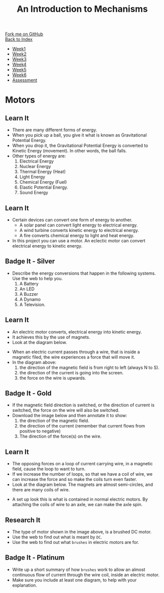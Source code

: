 #+STARTUP:indent
#+HTML_HEAD: <link rel="stylesheet" type="text/css" href="css/styles.css"/>
#+HTML_HEAD_EXTRA: <link href='http://fonts.googleapis.com/css?family=Ubuntu+Mono|Ubuntu' rel='stylesheet' type='text/css'>
#+OPTIONS: f:nil author:nil num:1 creator:nil timestamp:nil toc:nil
#+TITLE: An Introduction to Mechanisms
#+AUTHOR: Marc Scott

#+BEGIN_HTML
<div class="github-fork-ribbon-wrapper left">
        <div class="github-fork-ribbon">
            <a href="https://github.com/MarcScott/7-SC-Mechanisms">Fork me on GitHub</a>
        </div>
    </div>
    <div class="github-fork-ribbon-wrapper right-bottom">
        <div class="github-fork-ribbon">
            <a href="../index.html">Back to Index</a>
        </div>
    </div>
<div id="stickyribbon">
    <ul>
      <li><a href="1_Lesson.html">Week1</a></li>
      <li><a href="2_Lesson.html">Week2</a></li>
      <li><a href="3_Lesson.html">Week3</a></li>
      <li><a href="4_Lesson.html">Week4</a></li>
      <li><a href="5_Lesson.html">Week5</a></li>
      <li><a href="6_Lesson.html">Week6</a></li>
      <li><a href="assessment.html">Assessment</a></li>
    </ul>
  </div>
#+END_HTML

* COMMENT Use as a template
:PROPERTIES:
:HTML_CONTAINER_CLASS: activity
:END:
** Learn It
:PROPERTIES:
:HTML_CONTAINER_CLASS: learn
:END:

** Research It
:PROPERTIES:
:HTML_CONTAINER_CLASS: research
:END:

** Design It
:PROPERTIES:
:HTML_CONTAINER_CLASS: design
:END:

** Build It
:PROPERTIES:
:HTML_CONTAINER_CLASS: build
:END:

** Test It
:PROPERTIES:
:HTML_CONTAINER_CLASS: test
:END:

** Run It
:PROPERTIES:
:HTML_CONTAINER_CLASS: run
:END:

** Document It
:PROPERTIES:
:HTML_CONTAINER_CLASS: document
:END:

** Code It
:PROPERTIES:
:HTML_CONTAINER_CLASS: code
:END:

** Program It
:PROPERTIES:
:HTML_CONTAINER_CLASS: program
:END:

** Try It
:PROPERTIES:
:HTML_CONTAINER_CLASS: try
:END:

** Badge It
:PROPERTIES:
:HTML_CONTAINER_CLASS: badge
:END:

** Save It
:PROPERTIES:
:HTML_CONTAINER_CLASS: save
:END:

* Motors
:PROPERTIES:
:HTML_CONTAINER_CLASS: activity
:END:
** Learn It
:PROPERTIES:
:HTML_CONTAINER_CLASS: learn
:END:
- There are many different forms of energy.
- When you pick up a ball, you give it what is known as Gravitational Potential Energy.
- When you drop it, the Gravitational Potential Energy is converted to Kinetic Energy (movement). In other words, the ball falls.
- Other types of energy are:
  1. Electrical Energy
  2. Nuclear Energy
  3. Thermal Energy (Heat)
  4. Light Energy
  5. Chemical Energy (Fuel)
  6. Elastic Potential Energy. 
  7. Sound Energy
** Learn It
:PROPERTIES:
:HTML_CONTAINER_CLASS: learn
:END:
- Certain devices can convert one form of energy to another.
  - A solar panel can convert light energy to electrical energy.
  - A wind turbine converts kinetic energy to electrical energy.
  - A fire converts chemical energy to light and heat energy.
- In this project you can use a motor. An eclectic motor can convert electrical energy to kinetic energy.
** Badge It - Silver
:PROPERTIES:
:HTML_CONTAINER_CLASS: badge
:END:
- Describe the energy conversions that happen in the following systems. Use the web to help you.
  1. A Battery
  2. An LED
  3. A Buzzer
  4. A Dynamo
  5. A Television.
** Learn It
:PROPERTIES:
:HTML_CONTAINER_CLASS: learn
:END:
- An electric motor converts, electrical energy into kinetic energy.
- It achieves this by the use of magnets.
- Look at the diagram below.
[[file:img/lorentz.jpg]]
- When an electric current passes through a wire, that is inside a magnetic filed, the wire experiences a force that will move it.
- In the diagram above:
  1. the direction of the magnetic field is from right to left (always N to S).
  2. the direction of the current is going into the screen.
  3. the force on the wire is upwards.
** Badge It - Gold
:PROPERTIES:
:HTML_CONTAINER_CLASS: badge
:END:
- If the magnetic field direction is switched, or the direction of current is switched, the force on the wire will also be switched.
- Download the image below and then annotate it to show:
  1. the direction of the magnetic field.
  2. the direction of the current (remember that current flows from positive to negative)
  3. The direction of the force(s) on the wire.
[[file:img/lorentz2.jpg]]
** Learn It
:PROPERTIES:
:HTML_CONTAINER_CLASS: learn
:END:
- The opposing forces on a loop of current carrying wire, in a magnetic field,  cause the loop to want to turn.
- If we increase the number of loops, so that we have a coil of wire, we can increase the force and so make the coils turn even faster.
- Look at the diagram below. The magnets are almost semi-circles, and there are many coils of wire.
[[https://upload.wikimedia.org/wikipedia/commons/0/04/Electric_motor_cycle_2.png]]
- A set up look this is what is contained in normal electric motors. By attaching the coils of wire to an axle, we can make the axle spin.
** Research It
:PROPERTIES:
:HTML_CONTAINER_CLASS: research
:END:
- The type of motor shown in the image above, is a brushed DC motor.
- Use the web to find out what is meant by =DC=.
- Use the web to find out what =brushes= in electric motors are for.
** Badge It - Platinum
:PROPERTIES:
:HTML_CONTAINER_CLASS: badge
:END:

- Write up a short summary of how =brushes= work to allow an almost continuous flow of current through the wire coil, inside an electric motor.
- Make sure you include at least one diagram, to help with your explanation.
